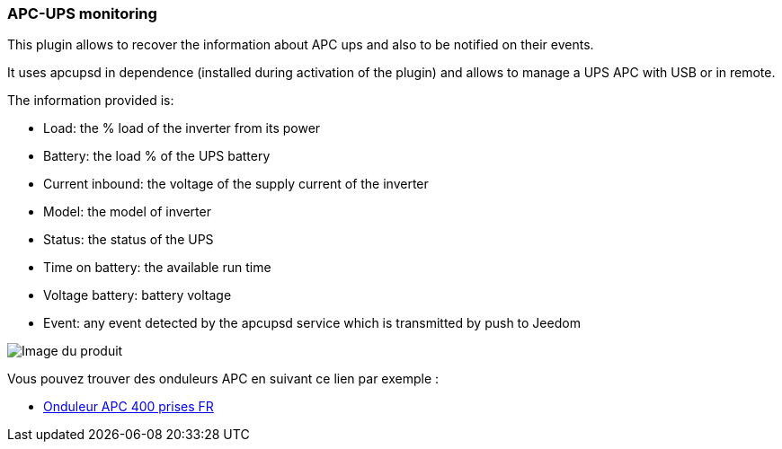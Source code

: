 === APC-UPS monitoring

This plugin allows to recover the information about APC ups and also to be notified on their events.

It uses apcupsd in dependence (installed during activation of the plugin) and allows to manage a UPS APC with USB or in remote.

The information provided is:

* Load: the % load of the inverter from its power
* Battery: the load % of the UPS battery
* Current inbound: the voltage of the supply current of the inverter
* Model: the model of inverter
* Status: the status of the UPS
* Time on battery: the available run time
* Voltage battery: battery voltage
* Event: any event detected by the apcupsd service which is transmitted by push to Jeedom

image::../images/apcups1.png[Image du produit]

Vous pouvez trouver des onduleurs APC en suivant ce lien par exemple :

* http://amzn.to/2hWtxJ4[Onduleur APC 400 prises FR]